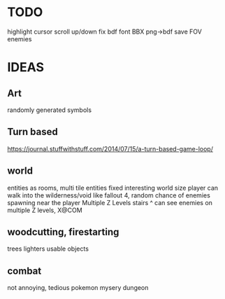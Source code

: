 * TODO
highlight cursor
scroll up/down
fix bdf font BBX
png->bdf
save
FOV
enemies

* IDEAS

** Art
randomly generated symbols

** Turn based
https://journal.stuffwithstuff.com/2014/07/15/a-turn-based-game-loop/

** world
entities as rooms, multi tile entities
fixed interesting world size
player can walk into the wilderness/void like fallout 4, random chance of enemies spawning near the player
Multiple Z Levels
   stairs ^
can see enemies on multiple Z levels, X@COM

** woodcutting, firestarting
trees
lighters
usable objects

** combat
not annoying, tedious
pokemon mysery dungeon
